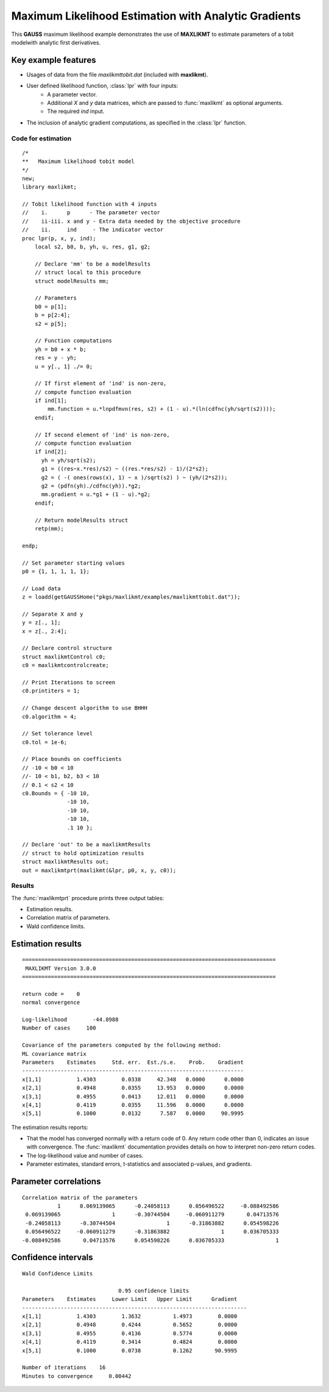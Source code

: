 Maximum Likelihood Estimation with Analytic Gradients
======================================================

This **GAUSS** maximum likelihood example demonstrates the use of **MAXLIKMT** to estimate parameters of a tobit modelwith analytic first derivatives. 

Key example features
++++++++++++++++++++++

- Usages of data from the file *maxlikmttobit.dat* (included with **maxlikmt**).
- User defined likelihood function, :class:`lpr` with four inputs:  
    - A parameter vector.   
    - Additional *X* and *y* data matrices, which are passed to :func:`maxlikmt` as optional arguments.   
    - The required *ind* input.   
- The inclusion of analytic gradient computations, as specified in the :class:`lpr` function.

Code for estimation
----------------------

:: 

    /*
    **   Maximum likelihood tobit model 
    */
    new;
    library maxlikmt;

    // Tobit likelihood function with 4 inputs
    //    i.      p      - The parameter vector
    //    ii-iii. x and y - Extra data needed by the objective procedure
    //    ii.     ind     - The indicator vector 
    proc lpr(p, x, y, ind);
        local s2, b0, b, yh, u, res, g1, g2;

        // Declare 'mm' to be a modelResults
        // struct local to this procedure
        struct modelResults mm;

        // Parameters
        b0 = p[1];
        b = p[2:4];
        s2 = p[5];

        // Function computations
        yh = b0 + x * b;
        res = y - yh;
        u = y[., 1] ./= 0;

        // If first element of 'ind' is non-zero,
        // compute function evaluation
        if ind[1];
            mm.function = u.*lnpdfmvn(res, s2) + (1 - u).*(ln(cdfnc(yh/sqrt(s2))));
        endif;

        // If second element of 'ind' is non-zero,
        // compute function evaluation
        if ind[2];
          yh = yh/sqrt(s2);
          g1 = ((res~x.*res)/s2) ~ ((res.*res/s2) - 1)/(2*s2);
          g2 = ( -( ones(rows(x), 1) ~ x )/sqrt(s2) ) ~ (yh/(2*s2));
          g2 = (pdfn(yh)./cdfnc(yh)).*g2;
          mm.gradient = u.*g1 + (1 - u).*g2;
        endif;

        // Return modelResults struct
        retp(mm);

    endp;

    // Set parameter starting values
    p0 = {1, 1, 1, 1, 1};
   
    // Load data
    z = loadd(getGAUSSHome("pkgs/maxlikmt/examples/maxlikmttobit.dat"));
   
    // Separate X and y
    y = z[., 1];
    x = z[., 2:4];

    // Declare control structure
    struct maxlikmtControl c0;
    c0 = maxlikmtcontrolcreate;

    // Print Iterations to screen
    c0.printiters = 1;

    // Change descent algorithm to use BHHH
    c0.algorithm = 4;

    // Set tolerance level
    c0.tol = 1e-6;

    // Place bounds on coefficients
    // -10 < b0 < 10
    //- 10 < b1, b2, b3 < 10
    // 0.1 < s2 < 10
    c0.Bounds = { -10 10,
                  -10 10,
                  -10 10,
                  -10 10,
                  .1 10 };

    // Declare 'out' to be a maxlikmtResults
    // struct to hold optimization results 
    struct maxlikmtResults out;
    out = maxlikmtprt(maxlikmt(&lpr, p0, x, y, c0));

Results
-----------
The :func:`maxlikmtprt` procedure prints three output tables:

- Estimation results. 
- Correlation matrix of parameters. 
- Wald confidence limits. 

Estimation results 
++++++++++++++++++++

::

  ===============================================================================
   MAXLIKMT Version 3.0.0                                       
  ===============================================================================

  return code =    0
  normal convergence

  Log-likelihood        -44.8988
  Number of cases     100

  Covariance of the parameters computed by the following method:
  ML covariance matrix
  Parameters    Estimates     Std. err.  Est./s.e.    Prob.    Gradient
  ---------------------------------------------------------------------
  x[1,1]           1.4303        0.0338     42.348   0.0000      0.0000
  x[2,1]           0.4948        0.0355     13.953   0.0000      0.0000
  x[3,1]           0.4955        0.0413     12.011   0.0000      0.0000
  x[4,1]           0.4119        0.0355     11.596   0.0000      0.0000
  x[5,1]           0.1000        0.0132      7.587   0.0000     90.9995   

The estimation results reports:

- That the model has converged normally with a return code of 0. Any return code other than 0, indicates an issue with convergence. The :func:`maxlikmt` documentation provides details on how to interpret non-zero return codes. 
- The log-likelihood value and number of cases. 
- Parameter estimates, standard errors, t-statistics and associated p-values, and gradients. 

Parameter correlations
+++++++++++++++++++++++

::

    Correlation matrix of the parameters
               1      0.069139065      -0.24058113      0.056496522     -0.088492586 
     0.069139065                1      -0.30744504     -0.060911279       0.04713576 
     -0.24058113      -0.30744504                1      -0.31863882      0.054598226 
     0.056496522     -0.060911279      -0.31863882                1      0.036705333 
    -0.088492586       0.04713576      0.054598226      0.036705333                1 

Confidence intervals
+++++++++++++++++++++++

::

    Wald Confidence Limits

                                  0.95 confidence limits
    Parameters    Estimates     Lower Limit   Upper Limit      Gradient
    ----------------------------------------------------------------------
    x[1,1]           1.4303        1.3632          1.4973        0.0000
    x[2,1]           0.4948        0.4244          0.5652        0.0000
    x[3,1]           0.4955        0.4136          0.5774        0.0000
    x[4,1]           0.4119        0.3414          0.4824        0.0000
    x[5,1]           0.1000        0.0738          0.1262       90.9995

    Number of iterations    16
    Minutes to convergence     0.00442